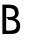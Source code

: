 SplineFontDB: 3.0
FontName: Ouverte
FullName: Ouverte
FamilyName: Ouverte
Weight: Normal
Copyright: Open Font Licence - 2013 - Initiated by Maxime Gambus
Version: 001.001
ItalicAngle: 0
UnderlinePosition: -100
UnderlineWidth: 50
Ascent: 800
Descent: 200
sfntRevision: 0x00010000
LayerCount: 2
Layer: 0 0 "Back"  1
Layer: 1 0 "Fore"  0
XUID: [1021 326 -405355259 9135051]
FSType: 0
OS2Version: 3
OS2_WeightWidthSlopeOnly: 0
OS2_UseTypoMetrics: 1
CreationTime: 1386169526
ModificationTime: 1386621922
PfmFamily: 17
TTFWeight: 400
TTFWidth: 5
LineGap: 90
VLineGap: 0
Panose: 2 0 5 3 0 0 0 0 0 0
OS2TypoAscent: 800
OS2TypoAOffset: 0
OS2TypoDescent: -200
OS2TypoDOffset: 0
OS2TypoLinegap: 90
OS2WinAscent: 985
OS2WinAOffset: 0
OS2WinDescent: 15
OS2WinDOffset: 0
HheadAscent: 800
HheadAOffset: 0
HheadDescent: -200
HheadDOffset: 0
OS2SubXSize: 650
OS2SubYSize: 600
OS2SubXOff: 0
OS2SubYOff: 75
OS2SupXSize: 650
OS2SupYSize: 600
OS2SupXOff: 0
OS2SupYOff: 350
OS2StrikeYSize: 50
OS2StrikeYPos: 220
OS2Vendor: 'PfEd'
OS2CodePages: 00000001.00000000
OS2UnicodeRanges: 00000000.00000000.00000000.00000000
DEI: 91125
LangName: 1033 "" "" "Regular" "FontForge 2.0 : Ouverte : 4-12-2013" "" "Version 001.000 " "" "Please refer to the Copyright section for the font trademark attribution notices." "" "" "" "" "" "" "" "" "Ouverte" "Regular" 
Encoding: UnicodeBmp
UnicodeInterp: none
NameList: AGL For New Fonts
DisplaySize: -48
AntiAlias: 1
FitToEm: 1
WinInfo: 50 25 10
BeginPrivate: 4
BlueValues 15 [-20 0 803 803]
BlueShift 1 0
StdHW 4 [85]
StdVW 5 [181]
EndPrivate
BeginChars: 65537 5

StartChar: .notdef
Encoding: 65536 -1 0
Width: 500
Flags: MW
HStem: 0 50<100 400 100 450> 483 50<100 400 100 100>
VStem: 50 50<50 50 50 483> 400 50<50 483 483 483>
LayerCount: 2
Fore
SplineSet
50 0 m 1
 50 533 l 1
 450 533 l 1
 450 0 l 1
 50 0 l 1
100 50 m 1
 400 50 l 1
 400 483 l 1
 100 483 l 1
 100 50 l 1
EndSplineSet
EndChar

StartChar: C
Encoding: 67 67 1
Width: 464
Flags: W
LayerCount: 2
EndChar

StartChar: R
Encoding: 82 82 2
Width: 7
Flags: MW
HStem: 651 85<155 187 60 155>
VStem: 60 95<0 651 0 736 0 736>
LayerCount: 2
Fore
SplineSet
531 0 m 1
 424 -15 l 1
 159 382 l 1
 315 408 375 390 375 524 c 0
 375 620 311 651 187 651 c 2
 155 651 l 1
 155 0 l 1
 60 0 l 1
 60 736 l 1
 155 736 l 2
 178 736 202 736 225 736 c 0
 359 736 471 694 471 524 c 0
 471 362 409 342 306 333 c 1
 531 0 l 1
EndSplineSet
EndChar

StartChar: B
Encoding: 66 66 3
Width: 549
Flags: MW
HStem: 0 85<60 187 155 187 187 225 155 187> 371 53<160 344> 651 85<155 187 60 155>
VStem: 60 95<0 651 0 736 0 736> 375 91<475 572> 413 91<148.5 253.5>
LayerCount: 2
Fore
SplineSet
160 424 m 1xf8
 317 424 375 426 375 524 c 0
 375 620 311 651 187 651 c 2
 155 651 l 1
 155 0 l 1
 60 0 l 1
 60 736 l 1
 155 736 l 2
 178 736 202 736 225 736 c 0
 359 736 466 694 466 524 c 0
 466 421 390 371 298 371 c 0
 253 371 204 405 160 424 c 1xf8
155 0 m 1
 155 85 l 1
 187 85 l 2
 311 85 413 85 413 212 c 0
 413 295 368 352 209 352 c 1
 160 424 l 1
 376 413 504 359 504 212 c 0xf4
 504 0 359 0 225 0 c 2
 155 0 l 1
EndSplineSet
EndChar

StartChar: space
Encoding: 32 32 4
Width: 500
Flags: W
LayerCount: 2
EndChar
EndChars
EndSplineFont
